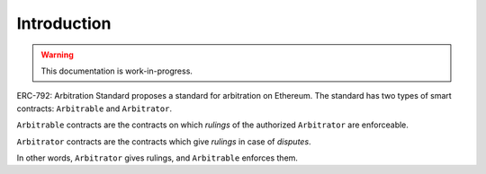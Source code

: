 ===============
Introduction
===============

.. warning::
  This documentation is work-in-progress.

ERC-792: Arbitration Standard proposes a standard for arbitration on Ethereum. The standard has two types of smart contracts: ``Arbitrable`` and ``Arbitrator``.

``Arbitrable`` contracts are the contracts on which *rulings* of the authorized ``Arbitrator`` are enforceable.

``Arbitrator`` contracts are the contracts which give *rulings* in case of *disputes*.

In other words, ``Arbitrator`` gives rulings, and ``Arbitrable`` enforces them.
